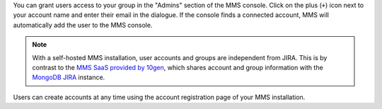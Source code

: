 You can grant users access to your group in the "Admins" section of
the MMS console. Click on the plus (``+``) icon next to your account
name and enter their email in the dialogue.  If the console finds a
connected account, MMS will automatically add the user to the MMS
console.

.. note::

   With a self-hosted MMS installation, user accounts and groups are
   independent from JIRA. This is by contrast to the `MMS SaaS
   provided by 10gen <http://mms.10gen.com>`_, which shares account
   and group information with the `MongoDB JIRA
   <http://jira.mongodb.org/>`_ instance.

Users can create accounts at any time using the account registration
page of your MMS installation.
